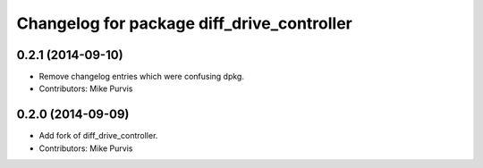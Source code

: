 ^^^^^^^^^^^^^^^^^^^^^^^^^^^^^^^^^^^^^^^^^^^
Changelog for package diff_drive_controller
^^^^^^^^^^^^^^^^^^^^^^^^^^^^^^^^^^^^^^^^^^^

0.2.1 (2014-09-10)
------------------
* Remove changelog entries which were confusing dpkg.
* Contributors: Mike Purvis

0.2.0 (2014-09-09)
------------------
* Add fork of diff_drive_controller.
* Contributors: Mike Purvis


